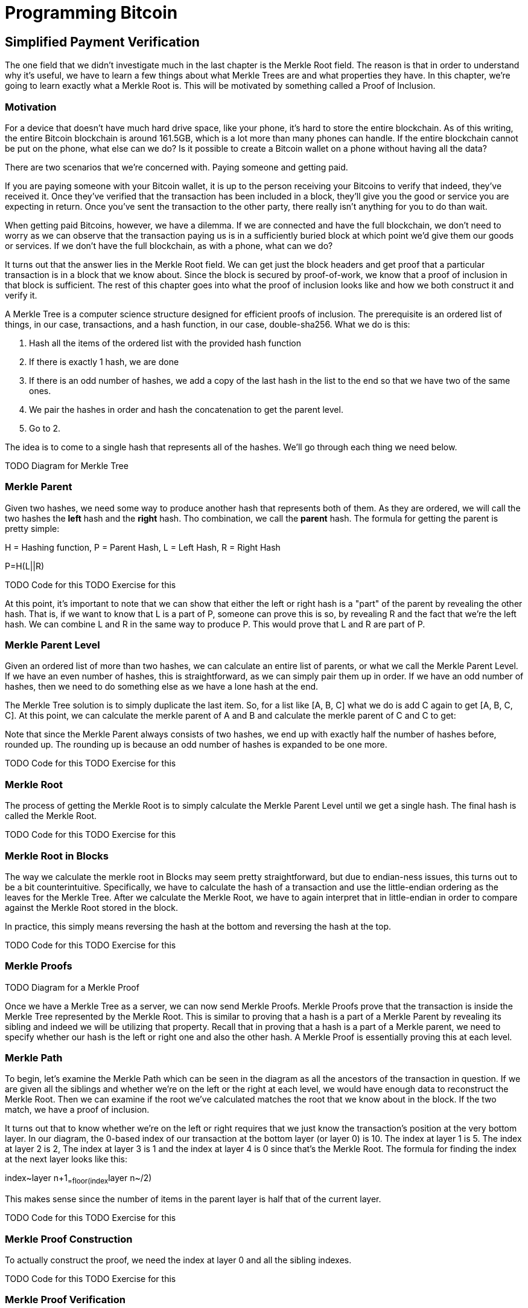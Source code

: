 = Programming Bitcoin
:imagesdir: images

[[chapter_spv]]


## Simplified Payment Verification

The one field that we didn't investigate much in the last chapter is the Merkle Root field. The reason is that in order to understand why it's useful, we have to learn a few things about what Merkle Trees are and what properties they have. In this chapter, we're going to learn exactly what a Merkle Root is. This will be motivated by something called a Proof of Inclusion.

### Motivation

For a device that doesn't have much hard drive space, like your phone, it's hard to store the entire blockchain. As of this writing, the entire Bitcoin blockchain is around 161.5GB, which is a lot more than many phones can handle. If the entire blockchain cannot be put on the phone, what else can we do? Is it possible to create a Bitcoin wallet on a phone without having all the data?

There are two scenarios that we're concerned with. Paying someone and getting paid.

If you are paying someone with your Bitcoin wallet, it is up to the person receiving your Bitcoins to verify that indeed, they've received it. Once they've verified that the transaction has been included in a block, they'll give you the good or service you are expecting in return. Once you've sent the transaction to the other party, there really isn't anything for you to do than wait.

When getting paid Bitcoins, however, we have a dilemma. If we are connected and have the full blockchain, we don't need to worry as we can observe that the transaction paying us is in a sufficiently buried block at which point we'd give them our goods or services. If we don't have the full blockchain, as with a phone, what can we do?

It turns out that the answer lies in the Merkle Root field. We can get just the block headers and get proof that a particular transaction is in a block that we know about. Since the block is secured by proof-of-work, we know that a proof of inclusion in that block is sufficient. The rest of this chapter goes into what the proof of inclusion looks like and how we both construct it and verify it.

A Merkle Tree is a computer science structure designed for efficient proofs of inclusion. The prerequisite is an ordered list of things, in our case, transactions, and a hash function, in our case, double-sha256. What we do is this:

1. Hash all the items of the ordered list with the provided hash function
2. If there is exactly 1 hash, we are done
3. If there is an odd number of hashes, we add a copy of the last hash in the list to the end so that we have two of the same ones.
4. We pair the hashes in order and hash the concatenation to get the parent level.
5. Go to 2.

The idea is to come to a single hash that represents all of the hashes. We'll go through each thing we need below.

TODO Diagram for Merkle Tree

### Merkle Parent

Given two hashes, we need some way to produce another hash that represents both of them. As they are ordered, we will call the two hashes the *left* hash and the *right* hash. Tho combination, we call the *parent* hash. The formula for getting the parent is pretty simple:

H = Hashing function, P = Parent Hash, L = Left Hash, R = Right Hash

P=H(L||R)

TODO Code for this
TODO Exercise for this

At this point, it's important to note that we can show that either the left or right hash is a "part" of the parent by revealing the other hash. That is, if we want to know that L is a part of P, someone can prove this is so, by revealing R and the fact that we're the left hash. We can combine L and R in the same way to produce P. This would prove that L and R are part of P.

### Merkle Parent Level

Given an ordered list of more than two hashes, we can calculate an entire list of parents, or what we call the Merkle Parent Level. If we have an even number of hashes, this is straightforward, as we can simply pair them up in order. If we have an odd number of hashes, then we need to do something else as we have a lone hash at the end.

The Merkle Tree solution is to simply duplicate the last item. So, for a list like [A, B, C] what we do is add C again to get [A, B, C, C]. At this point, we can calculate the merkle parent of A and B and calculate the merkle parent of C and C to get:

[H(A||B), H(C||C)]

Note that since the Merkle Parent always consists of two hashes, we end up with exactly half the number of hashes before, rounded up. The rounding up is because an odd number of hashes is expanded to be one more.

TODO Code for this
TODO Exercise for this

### Merkle Root

The process of getting the Merkle Root is to simply calculate the Merkle Parent Level until we get a single hash. The final hash is called the Merkle Root.

TODO Code for this
TODO Exercise for this

### Merkle Root in Blocks

The way we calculate the merkle root in Blocks may seem pretty straightforward, but due to endian-ness issues, this turns out to be a bit counterintuitive. Specifically, we have to calculate the hash of a transaction and use the little-endian ordering as the leaves for the Merkle Tree. After we calculate the Merkle Root, we have to again interpret that in little-endian in order to compare against the Merkle Root stored in the block.

In practice, this simply means reversing the hash at the bottom and reversing the hash at the top.

TODO Code for this
TODO Exercise for this

### Merkle Proofs

TODO Diagram for a Merkle Proof

Once we have a Merkle Tree as a server, we can now send Merkle Proofs. Merkle Proofs prove that the transaction is inside the Merkle Tree represented by the Merkle Root. This is similar to proving that a hash is a part of a Merkle Parent by revealing its sibling and indeed we will be utilizing that property. Recall that in proving that a hash is a part of a Merkle parent, we need to specify whether our hash is the left or right one and also the other hash. A Merkle Proof is essentially proving this at each level.

### Merkle Path

To begin, let's examine the Merkle Path which can be seen in the diagram as all the ancestors of the transaction in question. If we are given all the siblings and whether we're on the left or the right at each level, we would have enough data to reconstruct the Merkle Root. Then we can examine if the root we've calculated matches the root that we know about in the block. If the two match, we have a proof of inclusion.

It turns out that to know whether we're on the left or right requires that we just know the transaction's position at the very bottom layer. In our diagram, the 0-based index of our transaction at the bottom layer (or layer 0) is 10. The index at layer 1 is 5. The index at layer 2 is 2, The index at layer 3 is 1 and the index at layer 4 is 0 since that's the Merkle Root. The formula for finding the index at the next layer looks like this:

index~layer n+1~=floor(index~layer n~/2)

This makes sense since the number of items in the parent layer is half that of the current layer.

TODO Code for this
TODO Exercise for this

### Merkle Proof Construction

To actually construct the proof, we need the index at layer 0 and all the sibling indexes.

TODO Code for this
TODO Exercise for this

### Merkle Proof Verification

Once we receive the Merkle Proof from the server, we can now combine the information to verify that the transaction was indeed included in the block.

TODO Code for this
TODO Exercise for this

### SPV Problems

It should be obvious at this point why Simplified Payment Verification is useful. However, SPV is not without some significant downsides. The full details are outside the scope of this book, but note that despite the programming being pretty straightforward, most wallets on phones actually do not use SPV, but simply trust nodes from the wallet vendors.

TODO Bloom filters?